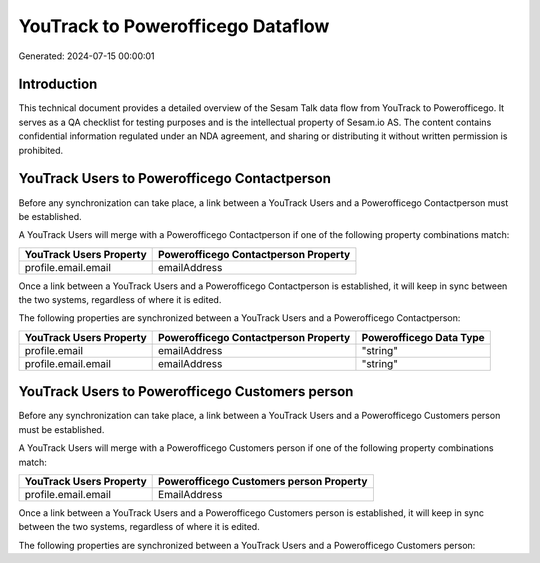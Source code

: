 ==================================
YouTrack to Powerofficego Dataflow
==================================

Generated: 2024-07-15 00:00:01

Introduction
------------

This technical document provides a detailed overview of the Sesam Talk data flow from YouTrack to Powerofficego. It serves as a QA checklist for testing purposes and is the intellectual property of Sesam.io AS. The content contains confidential information regulated under an NDA agreement, and sharing or distributing it without written permission is prohibited.

YouTrack Users to Powerofficego Contactperson
---------------------------------------------
Before any synchronization can take place, a link between a YouTrack Users and a Powerofficego Contactperson must be established.

A YouTrack Users will merge with a Powerofficego Contactperson if one of the following property combinations match:

.. list-table::
   :header-rows: 1

   * - YouTrack Users Property
     - Powerofficego Contactperson Property
   * - profile.email.email
     - emailAddress

Once a link between a YouTrack Users and a Powerofficego Contactperson is established, it will keep in sync between the two systems, regardless of where it is edited.

The following properties are synchronized between a YouTrack Users and a Powerofficego Contactperson:

.. list-table::
   :header-rows: 1

   * - YouTrack Users Property
     - Powerofficego Contactperson Property
     - Powerofficego Data Type
   * - profile.email
     - emailAddress
     - "string"
   * - profile.email.email
     - emailAddress
     - "string"


YouTrack Users to Powerofficego Customers person
------------------------------------------------
Before any synchronization can take place, a link between a YouTrack Users and a Powerofficego Customers person must be established.

A YouTrack Users will merge with a Powerofficego Customers person if one of the following property combinations match:

.. list-table::
   :header-rows: 1

   * - YouTrack Users Property
     - Powerofficego Customers person Property
   * - profile.email.email
     - EmailAddress

Once a link between a YouTrack Users and a Powerofficego Customers person is established, it will keep in sync between the two systems, regardless of where it is edited.

The following properties are synchronized between a YouTrack Users and a Powerofficego Customers person:

.. list-table::
   :header-rows: 1

   * - YouTrack Users Property
     - Powerofficego Customers person Property
     - Powerofficego Data Type


